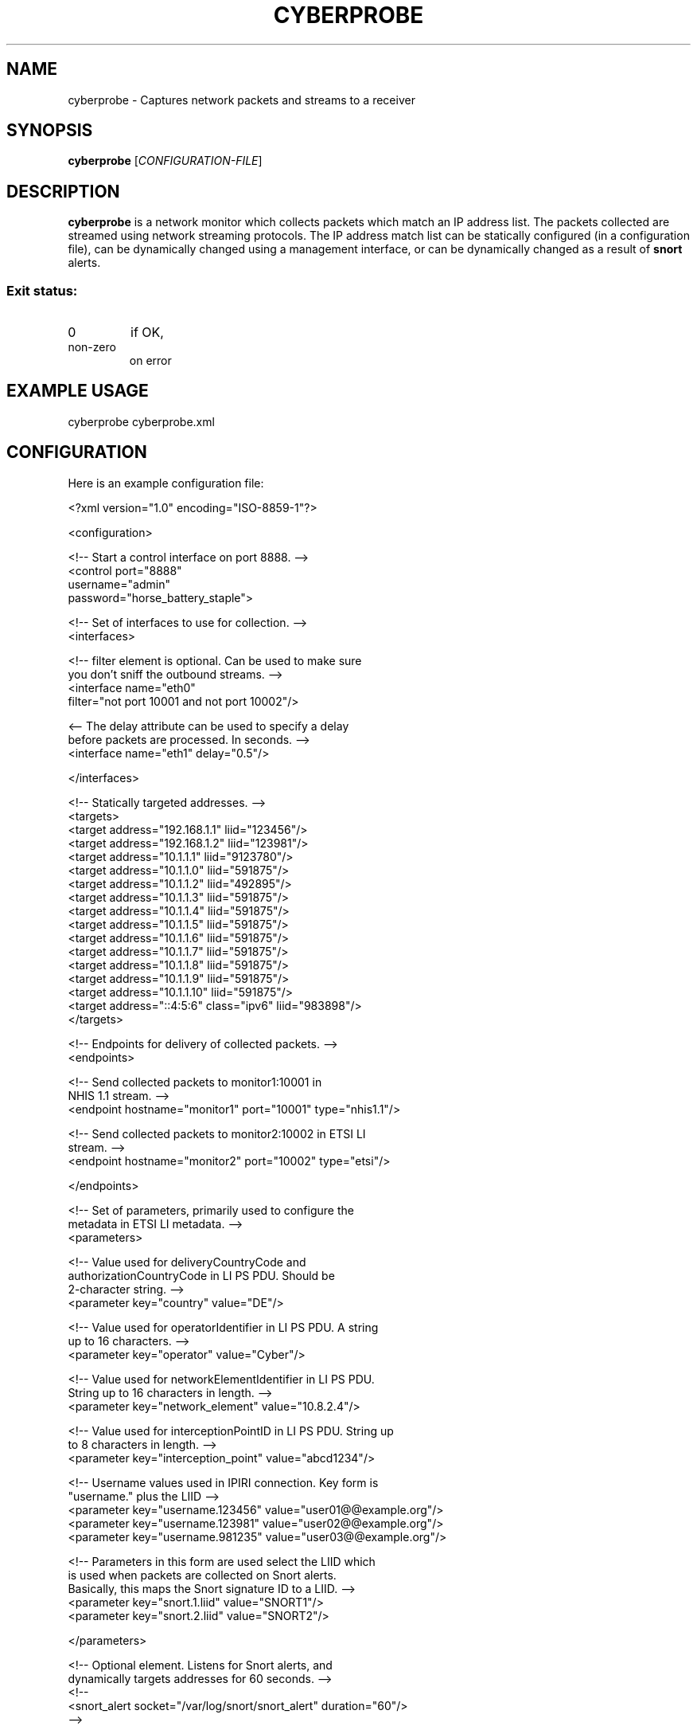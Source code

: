 .TH CYBERPROBE "1" "October 2014" "Cyberprobe 0.51" "User Commands"
.SH NAME
cyberprobe \- Captures network packets and streams to a receiver
.SH SYNOPSIS
.B cyberprobe
[\fICONFIGURATION-FILE\fR]
.SH DESCRIPTION
.B cyberprobe
is a network monitor which collects packets which match an IP address list.
The packets collected are streamed using network streaming protocols.
The IP address match list can be statically configured (in a configuration
file), can be dynamically changed using a management interface, or can be
dynamically changed as a result of
.B snort
alerts.
.SS "Exit status:"
.TP
0
if OK,
.TP
non-zero
on error
.SH "EXAMPLE USAGE"
cyberprobe cyberprobe.xml
.SH "CONFIGURATION"

Here is an example configuration file:

<?xml version="1.0" encoding="ISO-8859-1"?>

<configuration>

  <!-- Start a control interface on port 8888. -->
  <control port="8888"
       username="admin"
       password="horse_battery_staple">

  <!-- Set of interfaces to use for collection. -->
  <interfaces>

    <!-- filter element is optional.  Can be used to make sure
         you don't sniff the outbound streams. -->
    <interface name="eth0"
        filter="not port 10001 and not port 10002"/>

    <-- The delay attribute can be used to specify a delay
        before packets are processed.  In seconds. --> 
    <interface name="eth1" delay="0.5"/>

  </interfaces>

  <!-- Statically targeted addresses. -->
  <targets>
    <target address="192.168.1.1" liid="123456"/>
    <target address="192.168.1.2" liid="123981"/>
    <target address="10.1.1.1" liid="9123780"/>
    <target address="10.1.1.0" liid="591875"/>
    <target address="10.1.1.2" liid="492895"/>
    <target address="10.1.1.3" liid="591875"/>
    <target address="10.1.1.4" liid="591875"/>
    <target address="10.1.1.5" liid="591875"/>
    <target address="10.1.1.6" liid="591875"/>
    <target address="10.1.1.7" liid="591875"/>
    <target address="10.1.1.8" liid="591875"/>
    <target address="10.1.1.9" liid="591875"/>
    <target address="10.1.1.10" liid="591875"/>
    <target address="::4:5:6" class="ipv6" liid="983898"/>
  </targets>

  <!-- Endpoints for delivery of collected packets. -->
  <endpoints>

    <!-- Send collected packets to monitor1:10001 in
         NHIS 1.1 stream. -->
    <endpoint hostname="monitor1" port="10001" type="nhis1.1"/>

    <!-- Send collected packets to monitor2:10002 in ETSI LI
         stream. -->
    <endpoint hostname="monitor2" port="10002" type="etsi"/>

  </endpoints>

  <!-- Set of parameters, primarily used to configure the
       metadata in ETSI LI metadata. -->
  <parameters>

    <!-- Value used for deliveryCountryCode and
         authorizationCountryCode in LI PS PDU. Should be
         2-character string. -->
    <parameter key="country" value="DE"/>

    <!-- Value used for operatorIdentifier in LI PS PDU. A string
         up to 16 characters. -->
    <parameter key="operator" value="Cyber"/>

    <!-- Value used for networkElementIdentifier in LI PS PDU. 
         String up to 16 characters in length. -->
    <parameter key="network_element" value="10.8.2.4"/>

    <!-- Value used for interceptionPointID in LI PS PDU. String up
         to 8 characters in length. -->
    <parameter key="interception_point" value="abcd1234"/>

    <!-- Username values used in IPIRI connection.  Key form is
         "username." plus the LIID -->
    <parameter key="username.123456" value="user01@@example.org"/>
    <parameter key="username.123981" value="user02@@example.org"/>
    <parameter key="username.981235" value="user03@@example.org"/>

    <!-- Parameters in this form are used select the LIID which
         is used when packets are collected on Snort alerts.
         Basically, this maps the Snort signature ID to a LIID. -->
    <parameter key="snort.1.liid" value="SNORT1"/>
    <parameter key="snort.2.liid" value="SNORT2"/>

   </parameters>

   <!-- Optional element.  Listens for Snort alerts, and
        dynamically targets addresses for 60 seconds. -->
   <!--
   <snort_alert socket="/var/log/snort/snort_alert" duration="60"/>
   -->

</configuration>

XML configuration blocks:
.TP
.B configuration/control
The
.B control
element is optional, if it exists,
.B cyberprobe
runs a
management interface on the specified port. The
.B port,
.B username
and
.B password
attributes must be specified. See MANAGEMENT INTERFACE for
how to communicate with that interface.
.TP
.B configuration/interfaces
The
.B interfaces
block defines a set of interfaces to sniff. The
.B name
attribute is mandatory, the
.B filter
element is optional, and if
specified should describe a BPF (Berkley Packet Filter)
expression. The
.B delay
element can be used to specify, in seconds, the
duration to wait before packets are processed. The delay is specified
as a floating point decimal.
.TP
.B configuration/targets
The
.B targets 
block defines an IP address to LIID mapping. The
.B address
attribute defines the IP address used to match on, and the
.B liid
attribute defines the LIID which will be applied if this particular IP
address is detected. The address must be an IP address, and not a
hostname. The address can be an IPv6 address if the
.B class
attribute is
included, and set to
.B ipv6.
LIIDs can occur in multiple places in the
target block, but an IP address should only occur once in the target
block.
.TP
.B configuration/endpoints
The
.B endpoints
block defines a set of addresses for delivery. The
.B hostname
and
.B port
attributes should be used to describe the endpoint
address. Type
.B type
attribute should be
.B nhis1.1
or
.B etsi
to specify
which output stream format to use.
.TP
.B configuration/parameters
The optional
.B parameters
block defines a set of parameters which are
only used in ETSI delivery. Each parameter element should have a
.B key
and a
.B value
attribute. The parameter values for
.B country,
.B operator,
.B network_element
and
.B interception_point
describe values which are used
in the PSHeader and IRI constructs. The parameters with prefix
.B username.
describe values for the username values in the IPIRI
construct in ETSI LI. The
.B key
value is the literal
.B username.
suffixed
with the LIID. If such an entry is present, it is used for the
username. All parameters are optional, meaningless defaults
(e.g. unknown) will be used if not specified.
.SH "MANAGEMENT PROTOCOL"
The management interface is a simple interface which supports studying
and dynamically changing the cyberprobe configuration: endpoints,
targets and interfaces.  The configuration file specifies a port
number, and username and password for the interface.
.PP
The interface is intended to be used programmatically, but it is
usable using a basic telnet. It is a command-response interface,
similar in style to SMTP.  Commands
.PP
Commands are sent, one at a time, as a string terminated by a
newline. The following commands are supported:
.TP
.B auth <user> <password>
Used on initial connection to authenticate.
.TP
.B help
Shows help
.TP
.B add_interface <iface> <delay> [<filter>]
Starts packet capture from an interface.
.TP
.B remove_interface <iface> <delay> [<filter>]
Removes a previously enabled packet capture.
.TP
.B interfaces
Lists all interfaces, output is format iface:delay:filter.
.TP
.B add_endpoint <host> <port> <type>
Adds an endpoint to delivery data to. where type is one of: etsi nhis1.1.
.TP
.B remove_endpoint <host> <port> <type>
Removes a previously enabled endpoint. where type is one of: etsi nhis1.1.
.TP
.B endpoints
Lists endpoints, format is host:port:type:description.
.TP
.B add_target <liid> <class> <address>
Adds a new targeted IP address. where class is one of: ipv4 ipv6
.TP
.B remove_target <liid> <class> <address>
Removes a previously targeted IP address. where class is one of: ipv4 ipv6
.TP
.B targets
Lists targets, format is liid:class:address.
.TP
.B add_parameter <key> <val>
Adds a new parameter, or changes a parameter value.
.TP
.B remove_target <key>
Removes a parameter value.
.TP
.B parameters
Lists parameters, format is key:value.
.PP
In response to a command, one of the following responses may occur:
.TP
An OK response,
which is a 200 status code and message. e.g. 200 Endpoint added.
.TP
An error message,
which is also a status code and message. e.g. 301 Command not known. 
.PP
Error codes always start with 3 or 5. A 3xx error code results from
something which is your fault e.g. procedural or syntactic violation,
5xx error codes result from errors internal to the system. This is
still probably your fault :) e.g. specifying an interface which
doesn’t exist.
.PP
A response with a body, which is a 201 status code and message. This
is followed by a single line containing a response size in bytes,
followed by the response itself. e.g.
.PP
201 Interfaces list follows.
.br
8
.br
eth0:1:
.SH "EXAMPLE SESSION"
An example management protocol session follows:
.PP
interfaces
.br
330 Authenticate before continuing.
.br
auth user password
.br
200 Authenticated.
.br
interfaces
.br
201 Interfaces list follows.
.br
8
.br
p4p1:1:
.br
remove_interface p4p1 1
.br
200 Removed interface.
.br
add_interface p4p1 8
.br
200 Added interface.
.br
add_target 123456 ipv4 1.2.3.4
.br
200 Added target.
.br
targets
.br
201 Targets list follows.
.br
65
.br
123456:ipv4:1.2.3.4
.br
123456:ipv4:192.168.1.80
.br
123456:ipv6:::4:5:6
.br
quit
.br
200 Tra, then.
.SH AUTHOR
Part of the Cyberprobe project.
.SH "REPORTING BUGS"
Visit <http://cyberprobe.sf.net> for support.
.SH COPYRIGHT
Copyright \(co 2013-2014 Cyber MacGeddon
License GPLv3+: GNU GPL version 3 or later <http://gnu.org/licenses/gpl.html>.
.br
This is free software: you are free to change and redistribute it.
There is NO WARRANTY, to the extent permitted by law.
.SH "SEE ALSO"
.BR nhis_rcvr (1),
.BR etsi_rcvr (1),
.BR cyberprobe_cli (1),
.BR cybermon (1),
.BR snort (1)
.PP
Further documentation and a quickstart guide is available in
/usr/share/doc/cyberprobe.
